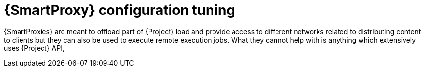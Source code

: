 :_mod-docs-content-type: CONCEPT

[id="Smart_Proxy_Configuration_Tuning_{context}"]
= {SmartProxy} configuration tuning

{SmartProxies} are meant to offload part of {Project} load and provide access to different networks related to distributing content to clients but they can also be used to execute remote execution jobs.
What they cannot help with is anything which extensively uses {Project} API,
ifdef::katello,orcharhino,satellite[]
such as host registration or package profile update.
endif::[]
ifdef::foreman-el,foreman-deb[]
such as host registration.
endif::[]
